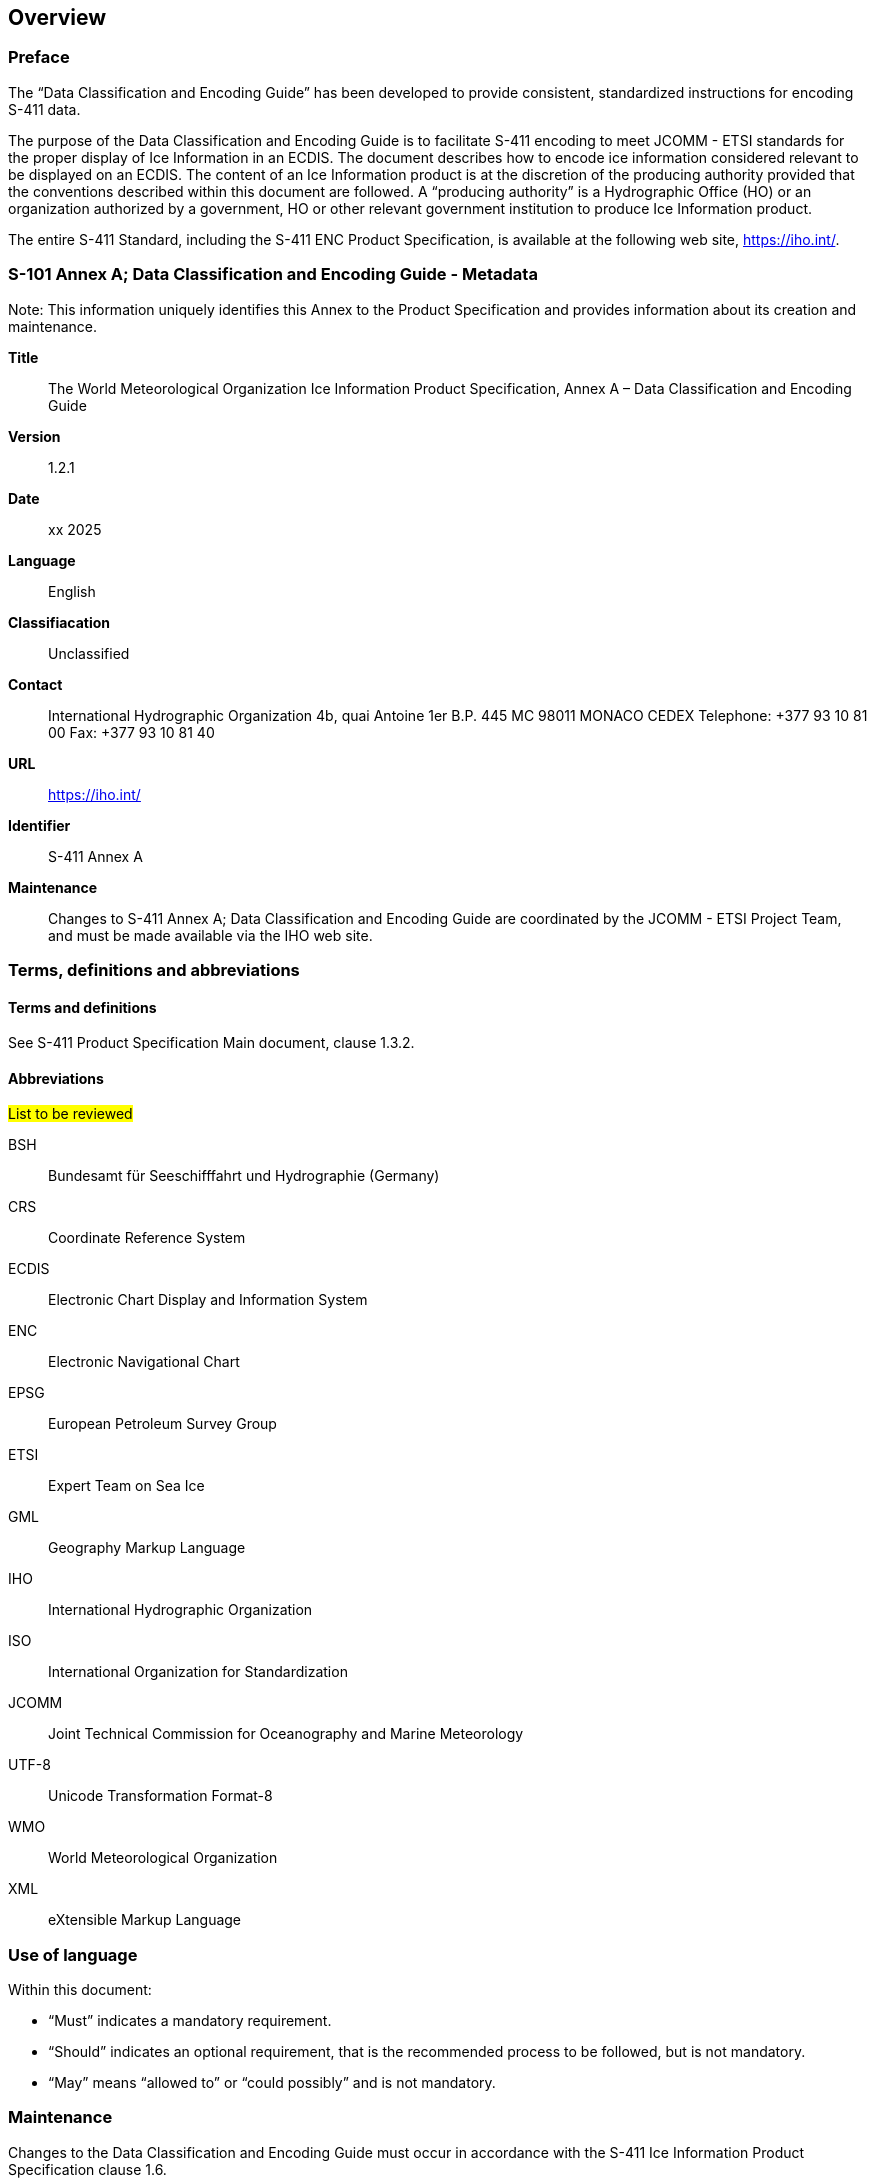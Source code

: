 
[[sec-overview]]
== Overview

=== Preface
The “Data Classification and Encoding Guide” has been developed to provide consistent, standardized instructions for encoding S-411 data.

The purpose of the Data Classification and Encoding Guide is to facilitate S-411 encoding to meet JCOMM - ETSI standards for the proper display of Ice Information in an ECDIS. The document describes how to encode ice information considered relevant to be displayed on an ECDIS. The content of an Ice Information product is at the discretion of the producing authority provided that the conventions described within this document are followed. A “producing authority” is a Hydrographic Office (HO) or an organization authorized by a government, HO or other relevant government institution to produce Ice Information product.

The entire S-411 Standard, including the S-411 ENC Product Specification, is available at the following
web site, https://iho.int/.

=== S-101 Annex A; Data Classification and Encoding Guide - Metadata
Note: This information uniquely identifies this Annex to the Product Specification and provides
information about its creation and maintenance.

*Title*:: The World Meteorological Organization Ice Information Product Specification, Annex A – Data Classification and Encoding Guide

*Version*:: 1.2.1

*Date*:: xx 2025

*Language*:: English

*Classifiacation*:: Unclassified

*Contact*:: International Hydrographic Organization
4b, quai Antoine 1er
B.P. 445
MC 98011 MONACO CEDEX
Telephone: +377 93 10 81 00
Fax: +377 93 10 81 40

*URL*:: https://iho.int/

*Identifier*:: S-411 Annex A

*Maintenance*:: Changes to S-411 Annex A; Data Classification and Encoding Guide are coordinated by the JCOMM - ETSI Project Team, and must be made available via the IHO web site.

=== Terms, definitions and abbreviations

==== Terms and definitions
See S-411 Product Specification Main document, clause 1.3.2.

==== Abbreviations
#List to be reviewed#

BSH:: Bundesamt für Seeschifffahrt und Hydrographie (Germany) +
CRS::  Coordinate Reference System
ECDIS:: Electronic Chart Display and Information System
ENC:: Electronic Navigational Chart
EPSG:: European Petroleum Survey Group
ETSI:: Expert Team on Sea Ice
GML:: Geography Markup Language
IHO:: International Hydrographic Organization
ISO:: International Organization for Standardization
JCOMM:: Joint Technical Commission for Oceanography and Marine Meteorology
UTF-8:: Unicode Transformation Format-8
WMO:: World Meteorological Organization
XML:: eXtensible Markup Language

=== Use of language

Within this document:

* "`Must`" indicates a mandatory requirement.
* "`Should`" indicates an optional requirement, that is the recommended process to be followed, but is not mandatory.
* "`May`" means "`allowed to`" or "`could possibly`" and is not mandatory.

=== Maintenance
Changes to the Data Classification and Encoding Guide must occur in accordance with the S-411 Ice Information Product Specification clause 1.6.
